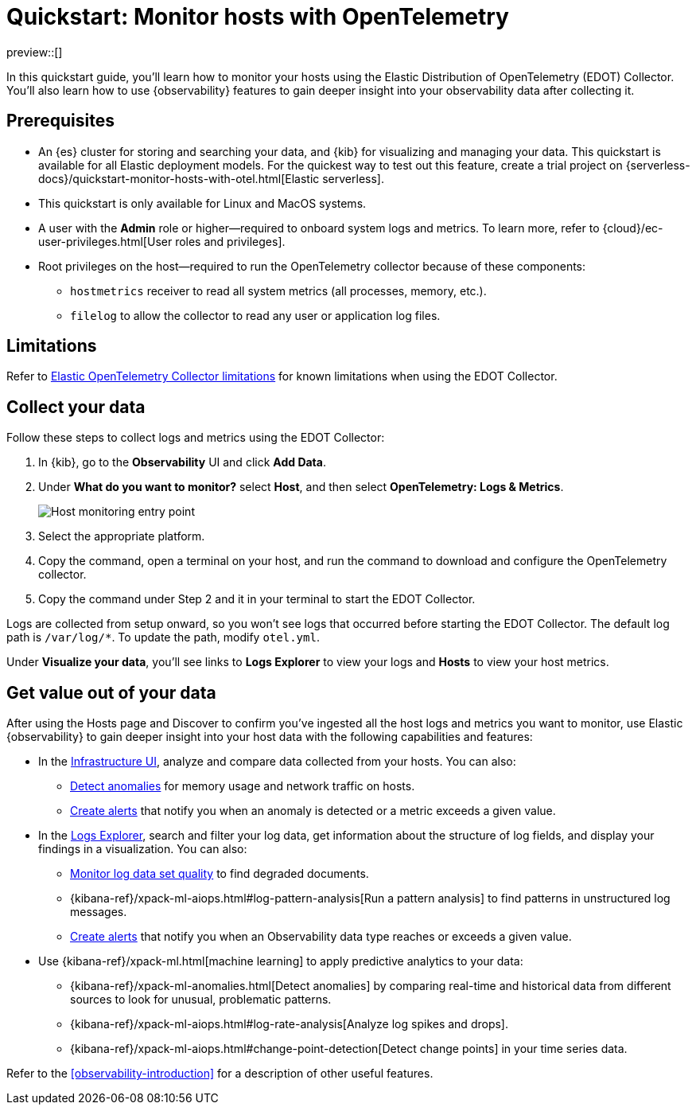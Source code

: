 [[quickstart-monitor-hosts-with-otel]]
= Quickstart: Monitor hosts with OpenTelemetry

preview::[]

In this quickstart guide, you'll learn how to monitor your hosts using the Elastic Distribution of OpenTelemetry (EDOT) Collector.
You'll also learn how to use {observability} features to gain deeper insight into your observability data after collecting it.

[discrete]
== Prerequisites

* An {es} cluster for storing and searching your data, and {kib} for visualizing and managing your data. This quickstart is available for all Elastic deployment models. For the quickest way to test out this feature, create a trial project on {serverless-docs}/quickstart-monitor-hosts-with-otel.html[Elastic serverless].
* This quickstart is only available for Linux and MacOS systems.
* A user with the **Admin** role or higher—required to onboard system logs and metrics. To learn more, refer to {cloud}/ec-user-privileges.html[User roles and privileges].
* Root privileges on the host—required to run the OpenTelemetry collector because of these components:
** `hostmetrics` receiver to read all system metrics (all processes, memory, etc.).
** `filelog` to allow the collector to read any user or application log files.


[discrete]
== Limitations
Refer to https://github.com/elastic/opentelemetry/blob/main/docs/collector-limitations.md[Elastic OpenTelemetry Collector limitations] for known limitations when using the EDOT Collector.

[discrete]
== Collect your data

Follow these steps to collect logs and metrics using the EDOT Collector:

. In {kib}, go to the **Observability** UI and click **Add Data**.
. Under **What do you want to monitor?** select **Host**, and then select **OpenTelemetry: Logs & Metrics**.
+
[role="screenshot"]
image::images/quickstart-monitor-hosts-otel-entry-point.png[Host monitoring entry point]
. Select the appropriate platform.
. Copy the command, open a terminal on your host, and run the command to download and configure the OpenTelemetry collector.
. Copy the command under Step 2 and it in your terminal to start the EDOT Collector.

Logs are collected from setup onward, so you won't see logs that occurred before starting the EDOT Collector.
The default log path is `/var/log/*`. To update the path, modify `otel.yml`.

Under **Visualize your data**, you'll see links to **Logs Explorer** to view your logs and **Hosts** to view your host metrics.

[discrete]
== Get value out of your data

After using the Hosts page and Discover to confirm you've ingested all the host logs and metrics you want to monitor,
use Elastic {observability} to gain deeper insight into your host data with the following capabilities and features:

* In the <<monitor-infrastructure-and-hosts,Infrastructure UI>>, analyze and compare data collected from your hosts.
You can also:
** <<inspect-metric-anomalies,Detect anomalies>> for memory usage and network traffic on hosts.
** <<create-alerts,Create alerts>> that notify you when an anomaly is detected or a metric exceeds a given value.
* In the <<explore-logs,Logs Explorer>>, search and filter your log data,
get information about the structure of log fields, and display your findings in a visualization.
You can also:
** <<monitor-datasets,Monitor log data set quality>> to find degraded documents.
** {kibana-ref}/xpack-ml-aiops.html#log-pattern-analysis[Run a pattern analysis] to find patterns in unstructured log messages.
** <<create-alerts,Create alerts>> that notify you when an Observability data type reaches or exceeds a given value.
* Use {kibana-ref}/xpack-ml.html[machine learning] to apply predictive analytics to your data:
** {kibana-ref}/xpack-ml-anomalies.html[Detect anomalies] by comparing real-time and historical data from different sources to look for unusual, problematic patterns.
** {kibana-ref}/xpack-ml-aiops.html#log-rate-analysis[Analyze log spikes and drops].
** {kibana-ref}/xpack-ml-aiops.html#change-point-detection[Detect change points] in your time series data.

Refer to the <<observability-introduction>> for a description of other useful features.
